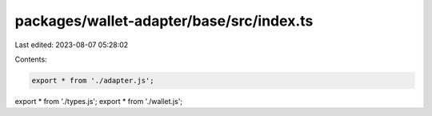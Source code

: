 packages/wallet-adapter/base/src/index.ts
=========================================

Last edited: 2023-08-07 05:28:02

Contents:

.. code-block:: ts

    export * from './adapter.js';
export * from './types.js';
export * from './wallet.js';


